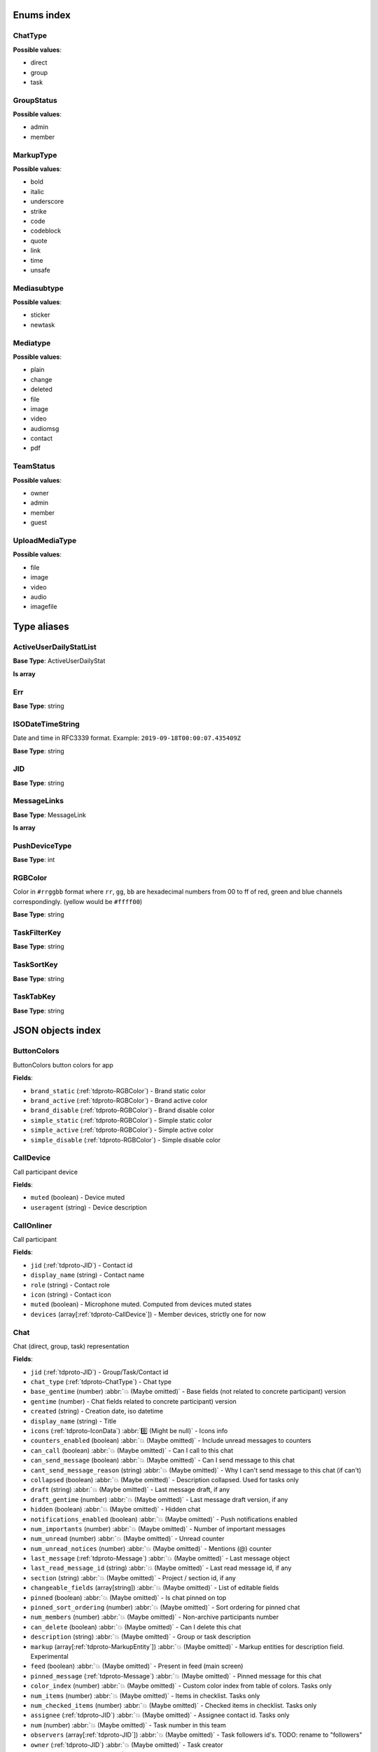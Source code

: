 
Enums index
============================

.. _tdproto-ChatType:

ChatType
-------------------------------------------------------------
**Possible values**:

* direct
* group
* task


.. _tdproto-GroupStatus:

GroupStatus
-------------------------------------------------------------
**Possible values**:

* admin
* member


.. _tdproto-MarkupType:

MarkupType
-------------------------------------------------------------
**Possible values**:

* bold
* italic
* underscore
* strike
* code
* codeblock
* quote
* link
* time
* unsafe


.. _tdproto-Mediasubtype:

Mediasubtype
-------------------------------------------------------------
**Possible values**:

* sticker
* newtask


.. _tdproto-Mediatype:

Mediatype
-------------------------------------------------------------
**Possible values**:

* plain
* change
* deleted
* file
* image
* video
* audiomsg
* contact
* pdf


.. _tdproto-TeamStatus:

TeamStatus
-------------------------------------------------------------
**Possible values**:

* owner
* admin
* member
* guest


.. _tdproto-UploadMediaType:

UploadMediaType
-------------------------------------------------------------
**Possible values**:

* file
* image
* video
* audio
* imagefile


Type aliases
============================

.. _tdproto-ActiveUserDailyStatList:

ActiveUserDailyStatList
-------------------------------------------------------------

**Base Type**: ActiveUserDailyStat

**Is array**

.. _tdproto-Err:

Err
-------------------------------------------------------------

**Base Type**: string

.. _tdproto-ISODateTimeString:

ISODateTimeString
-------------------------------------------------------------

Date and time in RFC3339 format. Example: ``2019-09-18T00:00:07.435409Z``

**Base Type**: string

.. _tdproto-JID:

JID
-------------------------------------------------------------

**Base Type**: string

.. _tdproto-MessageLinks:

MessageLinks
-------------------------------------------------------------

**Base Type**: MessageLink

**Is array**

.. _tdproto-PushDeviceType:

PushDeviceType
-------------------------------------------------------------

**Base Type**: int

.. _tdproto-RGBColor:

RGBColor
-------------------------------------------------------------

Color in ``#rrggbb`` format where ``rr``, ``gg``, ``bb`` are hexadecimal numbers from 00 to ff of red, green and blue channels correspondingly. (yellow would be ``#ffff00``)

**Base Type**: string

.. _tdproto-TaskFilterKey:

TaskFilterKey
-------------------------------------------------------------

**Base Type**: string

.. _tdproto-TaskSortKey:

TaskSortKey
-------------------------------------------------------------

**Base Type**: string

.. _tdproto-TaskTabKey:

TaskTabKey
-------------------------------------------------------------

**Base Type**: string

JSON objects index
============================

.. _tdproto-ButtonColors:

ButtonColors
-------------------------------------------------------------

ButtonColors button colors for app

**Fields**:

* ``brand_static`` (:ref:`tdproto-RGBColor`) - Brand static color
* ``brand_active`` (:ref:`tdproto-RGBColor`) - Brand active color
* ``brand_disable`` (:ref:`tdproto-RGBColor`) - Brand disable color
* ``simple_static`` (:ref:`tdproto-RGBColor`) - Simple static color
* ``simple_active`` (:ref:`tdproto-RGBColor`) - Simple active color
* ``simple_disable`` (:ref:`tdproto-RGBColor`) - Simple disable color

.. _tdproto-CallDevice:

CallDevice
-------------------------------------------------------------

Call participant device

**Fields**:

* ``muted`` (boolean) - Device muted
* ``useragent`` (string) - Device description

.. _tdproto-CallOnliner:

CallOnliner
-------------------------------------------------------------

Call participant

**Fields**:

* ``jid`` (:ref:`tdproto-JID`) - Contact id
* ``display_name`` (string) - Contact name
* ``role`` (string) - Contact role
* ``icon`` (string) - Contact icon
* ``muted`` (boolean) - Microphone muted. Computed from devices muted states
* ``devices`` (array[:ref:`tdproto-CallDevice`]) - Member devices, strictly one for now

.. _tdproto-Chat:

Chat
-------------------------------------------------------------

Chat (direct, group, task) representation

**Fields**:

* ``jid`` (:ref:`tdproto-JID`) - Group/Task/Contact id
* ``chat_type`` (:ref:`tdproto-ChatType`) - Chat type
* ``base_gentime`` (number) :abbr:`💥 (Maybe omitted)` - Base fields (not related to concrete participant) version
* ``gentime`` (number) - Chat fields related to concrete participant) version
* ``created`` (string) - Creation date, iso datetime
* ``display_name`` (string) - Title
* ``icons`` (:ref:`tdproto-IconData`) :abbr:`0️⃣ (Might be null)` - Icons info
* ``counters_enabled`` (boolean) :abbr:`💥 (Maybe omitted)` - Include unread messages to counters
* ``can_call`` (boolean) :abbr:`💥 (Maybe omitted)` - Can I call to this chat
* ``can_send_message`` (boolean) :abbr:`💥 (Maybe omitted)` - Can I send message to this chat
* ``cant_send_message_reason`` (string) :abbr:`💥 (Maybe omitted)` - Why I can't send message to this chat (if can't)
* ``collapsed`` (boolean) :abbr:`💥 (Maybe omitted)` - Description collapsed. Used for tasks only
* ``draft`` (string) :abbr:`💥 (Maybe omitted)` - Last message draft, if any
* ``draft_gentime`` (number) :abbr:`💥 (Maybe omitted)` - Last message draft version, if any
* ``hidden`` (boolean) :abbr:`💥 (Maybe omitted)` - Hidden chat
* ``notifications_enabled`` (boolean) :abbr:`💥 (Maybe omitted)` - Push notifications enabled
* ``num_importants`` (number) :abbr:`💥 (Maybe omitted)` - Number of important messages
* ``num_unread`` (number) :abbr:`💥 (Maybe omitted)` - Unread counter
* ``num_unread_notices`` (number) :abbr:`💥 (Maybe omitted)` - Mentions (@) counter
* ``last_message`` (:ref:`tdproto-Message`) :abbr:`💥 (Maybe omitted)` - Last message object
* ``last_read_message_id`` (string) :abbr:`💥 (Maybe omitted)` - Last read message id, if any
* ``section`` (string) :abbr:`💥 (Maybe omitted)` - Project / section id, if any
* ``changeable_fields`` (array[string]) :abbr:`💥 (Maybe omitted)` - List of editable fields
* ``pinned`` (boolean) :abbr:`💥 (Maybe omitted)` - Is chat pinned on top
* ``pinned_sort_ordering`` (number) :abbr:`💥 (Maybe omitted)` - Sort ordering for pinned chat
* ``num_members`` (number) :abbr:`💥 (Maybe omitted)` - Non-archive participants number
* ``can_delete`` (boolean) :abbr:`💥 (Maybe omitted)` - Can I delete this chat
* ``description`` (string) :abbr:`💥 (Maybe omitted)` - Group or task description
* ``markup`` (array[:ref:`tdproto-MarkupEntity`]) :abbr:`💥 (Maybe omitted)` - Markup entities for description field. Experimental
* ``feed`` (boolean) :abbr:`💥 (Maybe omitted)` - Present in feed (main screen)
* ``pinned_message`` (:ref:`tdproto-Message`) :abbr:`💥 (Maybe omitted)` - Pinned message for this chat
* ``color_index`` (number) :abbr:`💥 (Maybe omitted)` - Custom color index from table of colors. Tasks only
* ``num_items`` (number) :abbr:`💥 (Maybe omitted)` - Items in checklist. Tasks only
* ``num_checked_items`` (number) :abbr:`💥 (Maybe omitted)` - Checked items in checklist. Tasks only
* ``assignee`` (:ref:`tdproto-JID`) :abbr:`💥 (Maybe omitted)` - Assignee contact id. Tasks only
* ``num`` (number) :abbr:`💥 (Maybe omitted)` - Task number in this team
* ``observers`` (array[:ref:`tdproto-JID`]) :abbr:`💥 (Maybe omitted)` - Task followers id's. TODO: rename to "followers"
* ``owner`` (:ref:`tdproto-JID`) :abbr:`💥 (Maybe omitted)` - Task creator
* ``task_status`` (string) :abbr:`💥 (Maybe omitted)` - Task status. May be custom
* ``title`` (string) :abbr:`💥 (Maybe omitted)` - Task title. Generated from number and description
* ``done`` (string) :abbr:`💥 (Maybe omitted)` - Task done date in iso format, if any
* ``done_reason`` (string) :abbr:`💥 (Maybe omitted)` - Task done reason, if any
* ``deadline`` (string) :abbr:`💥 (Maybe omitted)` - Task deadline in iso format, if any
* ``deadline_expired`` (boolean) :abbr:`💥 (Maybe omitted)` - Is task deadline expired
* ``links`` (:ref:`tdproto-MessageLinks`) :abbr:`💥 (Maybe omitted)` - Links in description
* ``tags`` (array[string]) :abbr:`💥 (Maybe omitted)` - Task tags list, if any
* ``importance`` (number) :abbr:`💥 (Maybe omitted)` - Task importance, if available in team
* ``urgency`` (number) :abbr:`💥 (Maybe omitted)` - Task urgency, if available in team
* ``spent_time`` (number) :abbr:`💥 (Maybe omitted)` - Task spent time, number
* ``complexity`` (number) :abbr:`💥 (Maybe omitted)` - Task complexity, number
* ``linked_messages`` (array[any]) :abbr:`💥 (Maybe omitted)` - Used for "Create task from messages..."
* ``uploads`` (array[:ref:`tdproto-Upload`]) :abbr:`💥 (Maybe omitted)` - Upload uids for request, upload objects for response
* ``items`` (array[:ref:`tdproto-TaskItem`]) :abbr:`💥 (Maybe omitted)` - Checklist items. Task only
* ``parents`` (array[:ref:`tdproto-Subtask`]) :abbr:`💥 (Maybe omitted)` - Parent tasks
* ``tabs`` (array[:ref:`tdproto-TaskTabKey`]) :abbr:`💥 (Maybe omitted)` - Tab names
* ``status`` (:ref:`tdproto-GroupStatus`) :abbr:`💥 (Maybe omitted)` - My status in group chat
* ``members`` (array[:ref:`tdproto-GroupMembership`]) :abbr:`💥 (Maybe omitted)` - Group chat members
* ``can_add_member`` (boolean) :abbr:`💥 (Maybe omitted)` - Can I add member to this group chat
* ``can_remove_member`` (boolean) :abbr:`💥 (Maybe omitted)` - Can I remove member from this group chat
* ``can_change_member_status`` (boolean) :abbr:`💥 (Maybe omitted)` - Can I change member status in this group chat
* ``can_change_settings`` (boolean) :abbr:`💥 (Maybe omitted)` - deprecated: use changeable fields
* ``default_for_all`` (boolean) :abbr:`💥 (Maybe omitted)` - Any new team member will be added to this group chat
* ``readonly_for_members`` (boolean) :abbr:`💥 (Maybe omitted)` - Readonly for non-admins group chat (Like Channels in Telegram but switchable)
* ``autocleanup_age`` (number) :abbr:`💥 (Maybe omitted)` - Delete messages in this chat in seconds. Experimental function
* ``public`` (boolean) :abbr:`💥 (Maybe omitted)` - Can other team member see this task/group chat
* ``can_join`` (boolean) :abbr:`💥 (Maybe omitted)` - Can I join to this public group/task
* ``can_delete_any_message`` (boolean) :abbr:`💥 (Maybe omitted)` - Can I delete any message in this chat
* ``can_set_important_any_message`` (boolean) :abbr:`💥 (Maybe omitted)` - Can I change Important flag in any message in this chat
* ``last_activity`` (string) :abbr:`💥 (Maybe omitted)` - Date of the last message sent even if it was deleted
* ``draft_num`` (number) :abbr:`💥 (Maybe omitted)` - Deprecated

.. _tdproto-ChatShort:

ChatShort
-------------------------------------------------------------

Minimal chat representation

**Fields**:

* ``jid`` (:ref:`tdproto-JID`) - Group/Task/Contact id
* ``chat_type`` (:ref:`tdproto-ChatType`) - Chat type
* ``display_name`` (string) - Title
* ``icons`` (:ref:`tdproto-IconData`) :abbr:`0️⃣ (Might be null)` - Icon data

.. _tdproto-ColorRule:

ColorRule
-------------------------------------------------------------

Set of rules to apply to tasks for coloring

**Fields**:

* ``uid`` (string) - Rule id
* ``priority`` (number) - Rule priority
* ``description`` (string) :abbr:`💥 (Maybe omitted)` - Rule description
* ``color_index`` (number) - Color index
* ``section_enabled`` (boolean) :abbr:`💥 (Maybe omitted)` - Project filter enabled
* ``section`` (string) :abbr:`💥 (Maybe omitted)` - Project id if project filter enabled
* ``tags_enabled`` (boolean) :abbr:`💥 (Maybe omitted)` - Tags filter enabled
* ``tags`` (array[string]) :abbr:`💥 (Maybe omitted)` - Tag ids if tags filter enabled
* ``task_status`` (string) :abbr:`💥 (Maybe omitted)` - Task status
* ``task_importance_enabled`` (boolean) :abbr:`💥 (Maybe omitted)` - Task importance filter enabled
* ``task_importance`` (number) :abbr:`💥 (Maybe omitted)` - Task importance if task importance filter enabled
* ``task_urgency_enabled`` (boolean) :abbr:`💥 (Maybe omitted)` - Task urgency filter enabled
* ``task_urgency`` (number) :abbr:`💥 (Maybe omitted)` - Task urgency if task urgency filter enabled

.. _tdproto-Contact:

Contact
-------------------------------------------------------------

Contact

**Fields**:

* ``jid`` (:ref:`tdproto-JID`) - Contact Id
* ``node`` (string) :abbr:`💥 (Maybe omitted)` - Node uid for external users
* ``display_name`` (string) - Full name in chats
* ``short_name`` (string) - Short name in chats
* ``contact_email`` (string) - Contact email in this team
* ``contact_phone`` (string) - Contact phone in this team
* ``icons`` (:ref:`tdproto-IconData`) :abbr:`0️⃣ (Might be null)` - Icons data
* ``role`` (string) - Role in this team
* ``mood`` (string) :abbr:`💥 (Maybe omitted)` - Mood in this team
* ``status`` (:ref:`tdproto-TeamStatus`) - Status in this team
* ``last_activity`` (string) :abbr:`💥 (Maybe omitted)` - Last activity in this team (iso datetime)
* ``is_archive`` (boolean) :abbr:`💥 (Maybe omitted)` - Contact deleted
* ``botname`` (string) :abbr:`💥 (Maybe omitted)` - Bot name. Empty for users
* ``sections`` (array[string]) - Section ids
* ``can_send_message`` (boolean) :abbr:`💥 (Maybe omitted)` - Can I send message to this contact
* ``cant_send_message_reason`` (string) :abbr:`💥 (Maybe omitted)` - Why I can't send message to this chat (if can't)
* ``can_call`` (boolean) :abbr:`💥 (Maybe omitted)` - Can I call to this contact
* ``can_create_task`` (boolean) :abbr:`💥 (Maybe omitted)` - Can I call create task for this contact
* ``can_import_tasks`` (boolean) :abbr:`💥 (Maybe omitted)` - Can I import tasks in this team
* ``can_add_to_group`` (boolean) :abbr:`💥 (Maybe omitted)` - Can I add this contact to group chats
* ``can_delete`` (boolean) :abbr:`💥 (Maybe omitted)` - Can I remove this contact from team
* ``changeable_fields`` (array[string]) :abbr:`💥 (Maybe omitted)` - Changeable fields
* ``family_name`` (string) :abbr:`💥 (Maybe omitted)` - Family name
* ``given_name`` (string) :abbr:`💥 (Maybe omitted)` - Given name
* ``patronymic`` (string) :abbr:`💥 (Maybe omitted)` - Patronymic, if any
* ``default_lang`` (string) :abbr:`💥 (Maybe omitted)` - Default language code
* ``debug_show_activity`` (boolean) :abbr:`💥 (Maybe omitted)` - Enable debug messages in UI
* ``dropall_enabled`` (boolean) :abbr:`💥 (Maybe omitted)` - Enable remove all messages experimental features
* ``alt_send`` (boolean) :abbr:`💥 (Maybe omitted)` - Use Ctrl/Cmd + Enter instead Enter
* ``asterisk_mention`` (boolean) :abbr:`💥 (Maybe omitted)` - Use * as @ for mentions
* ``always_send_pushes`` (boolean) :abbr:`💥 (Maybe omitted)` - Send push notifications even contact is online
* ``timezone`` (string) :abbr:`💥 (Maybe omitted)` - Timezone, if any
* ``quiet_time_start`` (string) :abbr:`💥 (Maybe omitted)` - Quiet time start
* ``quiet_time_finish`` (string) :abbr:`💥 (Maybe omitted)` - Quiet time finish
* ``group_notifications_enabled`` (boolean) :abbr:`💥 (Maybe omitted)` - Push notifications for group chats
* ``task_notifications_enabled`` (boolean) :abbr:`💥 (Maybe omitted)` - Push notifications for task chats
* ``contact_short_view`` (boolean) :abbr:`💥 (Maybe omitted)` - Short view in contact list
* ``group_short_view`` (boolean) :abbr:`💥 (Maybe omitted)` - Short view in group list
* ``task_short_view`` (boolean) :abbr:`💥 (Maybe omitted)` - Short view in task list
* ``contact_mshort_view`` (boolean) :abbr:`💥 (Maybe omitted)` - Short view in contact list in mobile app
* ``group_mshort_view`` (boolean) :abbr:`💥 (Maybe omitted)` - Short view in group list in mobile app
* ``auth_2fa_enabled`` (boolean) :abbr:`💥 (Maybe omitted)` - Two-factor authentication is configured and confirmed
* ``auth_2fa_status`` (string) :abbr:`💥 (Maybe omitted)` - Two-factor authentication status
* ``task_mshort_view`` (boolean) :abbr:`💥 (Maybe omitted)` - Short view in task list in mobile app
* ``contact_show_archived`` (boolean) :abbr:`💥 (Maybe omitted)` - Show archived contacts in contact list
* ``unread_first`` (boolean) :abbr:`💥 (Maybe omitted)` - Show unread chats first in feed
* ``munread_first`` (boolean) :abbr:`💥 (Maybe omitted)` - Show unread chats first in feed in mobile app
* ``can_add_to_team`` (boolean) :abbr:`💥 (Maybe omitted)` - Can I add new members to this team
* ``can_manage_sections`` (boolean) :abbr:`💥 (Maybe omitted)` - Can I manage contact sections in this team
* ``can_manage_projects`` (boolean) :abbr:`💥 (Maybe omitted)` - Can I manage task projects in this team
* ``can_manage_tags`` (boolean) :abbr:`💥 (Maybe omitted)` - Can I manage tags in this team
* ``can_manage_integrations`` (boolean) :abbr:`💥 (Maybe omitted)` - Can I manage integrations in this team
* ``can_manage_color_rules`` (boolean) :abbr:`💥 (Maybe omitted)` - Can I manage color rules in this team
* ``can_create_group`` (boolean) :abbr:`💥 (Maybe omitted)` - Can I create group chats in this team
* ``can_join_public_groups`` (boolean) :abbr:`💥 (Maybe omitted)` - Can I view/join public group in this team
* ``can_join_public_tasks`` (boolean) :abbr:`💥 (Maybe omitted)` - Can I view/join public tasks in this team
* ``can_delete_any_message`` (boolean) :abbr:`💥 (Maybe omitted)` - Deprecated: use CanDeleteAnyMessage in chat object
* ``custom_fields`` (:ref:`tdproto-ContactCustomFields`) :abbr:`💥 (Maybe omitted)` - Extra contact fields

.. _tdproto-ContactCustomFields:

ContactCustomFields
-------------------------------------------------------------

Extra contact fields

**Fields**:

* ``company`` (string) :abbr:`💥 (Maybe omitted)` - Company
* ``department`` (string) :abbr:`💥 (Maybe omitted)` - Department
* ``title`` (string) :abbr:`💥 (Maybe omitted)` - Title
* ``mobile_phone`` (string) :abbr:`💥 (Maybe omitted)` - MobilePhone
* ``source`` (string) :abbr:`💥 (Maybe omitted)` - Import source

.. _tdproto-ContactShort:

ContactShort
-------------------------------------------------------------

Short contact representation

**Fields**:

* ``jid`` (:ref:`tdproto-JID`) - Contact Id
* ``display_name`` (string) - Full name in chats
* ``short_name`` (string) - Short name in chats
* ``icons`` (:ref:`tdproto-IconData`) :abbr:`0️⃣ (Might be null)` - Icons data

.. _tdproto-Country:

Country
-------------------------------------------------------------

Country for phone numbers selection on login screen

**Fields**:

* ``code`` (string) - Phone code
* ``iso`` (string) - Country ISO code
* ``name`` (string) - Country name
* ``default`` (boolean) :abbr:`💥 (Maybe omitted)` - Selected by default
* ``popular`` (boolean) :abbr:`💥 (Maybe omitted)` - Is popular, need to cache

.. _tdproto-DeletedChat:

DeletedChat
-------------------------------------------------------------

Minimal chat representation for deletion

**Fields**:

* ``jid`` (:ref:`tdproto-JID`) - Group/Task/Contact id
* ``chat_type`` (:ref:`tdproto-ChatType`) - Chat type
* ``gentime`` (number) - Chat fields (related to concrete participant) version
* ``is_archive`` (boolean) - Archive flag. Always true for this structure

.. _tdproto-DeletedRemind:

DeletedRemind
-------------------------------------------------------------

Remind deleted message

**Fields**:

* ``uid`` (string) - Remind id

.. _tdproto-DeletedSection:

DeletedSection
-------------------------------------------------------------

Deleted task project or contact section

**Fields**:

* ``uid`` (string) - Section uid
* ``gentime`` (number) - Object version

.. _tdproto-DeletedTag:

DeletedTag
-------------------------------------------------------------

Delete tag message

**Fields**:

* ``uid`` (string) - Tag id

.. _tdproto-DeletedTeam:

DeletedTeam
-------------------------------------------------------------

Team deletion message. Readonly

**Fields**:

* ``uid`` (string) - Team id
* ``is_archive`` (boolean) - Team deleted
* ``gentime`` (number) - Object version

.. _tdproto-Emoji:

Emoji
-------------------------------------------------------------

Emoji

**Fields**:

* ``char`` (string) - Unicode symbol
* ``key`` (string) - Text representation

.. _tdproto-Features:

Features
-------------------------------------------------------------

Server information. Readonly

**Fields**:

* ``host`` (string) - Current host
* ``build`` (string) - Build/revision of server side
* ``desktop_version`` (string) - Desktop application version
* ``front_version`` (string) - Webclient version
* ``app_title`` (string) - Application title
* ``landing_url`` (string) :abbr:`💥 (Maybe omitted)` - Landing page address, if any
* ``app_schemes`` (array[string]) - Local applications urls
* ``userver`` (string) - Static files server address
* ``ios_app`` (string) - Link to AppStore
* ``android_app`` (string) - Link to Google Play
* ``ios_corp_app`` (string) - Link to AppStore for corporate app
* ``android_corp_app`` (string) - Link to Google Play for corporate app
* ``theme`` (string) - Default UI theme
* ``min_ios_version`` (string) - Minimal iOS application version required for this server. Used for breaking changes
* ``min_android_version`` (string) - Minimal android application version required for this server. Used for breaking changes
* ``min_corp_ios_version`` (string) - Minimal iOS corp application version required for this server. Used for breaking changes
* ``min_corp_android_version`` (string) - Minimal android corp application version required for this server. Used for breaking changes
* ``free_registration`` (boolean) - Free registration allowed
* ``max_upload_mb`` (number) - Maximum size of user's upload
* ``max_linked_messages`` (number) - Maximum number of forwarded messages
* ``max_message_uploads`` (number) - Maximum number of message uploads
* ``max_username_part_length`` (number) - Maximum chars for: family_name, given_name, patronymic if any
* ``max_group_title_length`` (number) - Maximum chars for group chat name
* ``max_role_length`` (number) - Maximum chars for role in team
* ``max_mood_length`` (number) - Maximum chars for mood in team
* ``max_message_length`` (number) - Maximum chars for text message
* ``max_section_length`` (number) - Maximum length for project and contact's sections names
* ``max_tag_length`` (number) - Maximum length for tags
* ``max_task_title_length`` (number) - Maximum length for task title
* ``max_color_rule_description_length`` (number) - Maximum length for ColorRule description
* ``max_url_length`` (number) - Maximum length for urls
* ``max_integration_comment_length`` (number) - Maximum length for Integration comment
* ``max_teams`` (number) - Maximum teams for one account
* ``max_message_search_limit`` (number) - Maximum search result
* ``multi_nodes`` (boolean) :abbr:`💥 (Maybe omitted)` - Multi nodes mode (federation) enabled
* ``afk_age`` (number) - Max inactivity seconds
* ``auth_by_password`` (boolean) :abbr:`💥 (Maybe omitted)` - Password authentication enabled
* ``auth_by_qr_code`` (boolean) :abbr:`💥 (Maybe omitted)` - QR-code / link authentication enabled
* ``auth_by_sms`` (boolean) :abbr:`💥 (Maybe omitted)` - SMS authentication enabled
* ``auth_2fa`` (boolean) :abbr:`💥 (Maybe omitted)` - Two-factor authentication (2FA) enabled
* ``oauth_services`` (array[:ref:`tdproto-OAuthService`]) :abbr:`💥 (Maybe omitted)` - External services
* ``ice_servers`` (array[:ref:`tdproto-ICEServer`]) - ICE servers for WebRTC
* ``custom_server`` (boolean) - True for premise installation
* ``installation_type`` (string) - Name of installation
* ``installation_title`` (string) :abbr:`💥 (Maybe omitted)` - Installation title, used on login screen
* ``custom_app_icon_name`` (string) :abbr:`💥 (Maybe omitted)` - Custom application icon name, if any
* ``app_login_background`` (string) :abbr:`💥 (Maybe omitted)` - AppBackground image url, if any
* ``web_login_background`` (string) :abbr:`💥 (Maybe omitted)` - WebBackground image url, if any
* ``is_testing`` (boolean) - Testing installation
* ``metrika`` (string) - Yandex metrika counter id
* ``amplitude_api_key`` (string) :abbr:`💥 (Maybe omitted)` - Amplitude api key
* ``min_search_length`` (number) - Minimal chars number for starting global search
* ``resend_timeout`` (number) - Resend message in n seconds if no confirmation from server given
* ``sentry_dsn_js`` (string) - Frontend sentry.io settings
* ``server_drafts`` (boolean) - Message drafts saved on server
* ``firebase_app_id`` (string) - Firebase settings for web-push notifications
* ``firebase_sender_id`` (string) - Firebase settings for web-push notifications
* ``firebase_api_key`` (string) - Firebase settings for web-push notifications
* ``firebase_auth_domain`` (string) - Firebase settings for web-push notifications
* ``firebase_database_url`` (string) - Firebase settings for web-push notifications
* ``firebase_project_id`` (string) - Firebase settings for web-push notifications
* ``firebase_storage_bucket`` (string) - Firebase settings for web-push notifications
* ``calls_version`` (number) - Calls version. 0 = disabled, 1 = audio only, 2 = audio+video
* ``mobile_calls`` (boolean) - Calls functions enabled for mobile applications
* ``calls_record`` (boolean) - Calls record enabled
* ``only_one_device_per_call`` (boolean) :abbr:`💥 (Maybe omitted)` - Disallow call from multiply devices. Experimental
* ``max_participants_per_call`` (number) :abbr:`💥 (Maybe omitted)` - Maximum number of participants per call
* ``safari_push_id`` (string) - Safari push id for web-push notifications
* ``message_uploads`` (boolean) - Multiple message uploads
* ``terms`` (:ref:`tdproto-Terms`) - Team entity naming. Experimental
* ``single_group_teams`` (boolean) - Cross team communication. Experimental
* ``wiki_pages`` (boolean) - Wiki pages in chats. Experimental
* ``allow_admin_mute`` (boolean) :abbr:`💥 (Maybe omitted)` - Wiki pages in chats. Experimental
* ``default_wallpaper`` (:ref:`tdproto-Wallpaper`) :abbr:`💥 (Maybe omitted)` - Default wallpaper url for mobile apps, if any
* ``support_email`` (string) - Support email
* ``custom_theme`` (boolean) - True if server has custom theme
* ``task_checklist`` (boolean) - Deprecated
* ``readonly_groups`` (boolean) - Deprecated
* ``task_dashboard`` (boolean) - Deprecated
* ``task_messages`` (boolean) - Deprecated
* ``task_public`` (boolean) - Deprecated
* ``task_tags`` (boolean) - Deprecated
* ``calls`` (boolean) - Deprecated
* ``min_app_version`` (string) - Deprecated

.. _tdproto-FontColors:

FontColors
-------------------------------------------------------------

FontColors font colors for app

**Fields**:

* ``text`` (:ref:`tdproto-RGBColor`) - Text color
* ``title`` (:ref:`tdproto-RGBColor`) - Title color
* ``sub`` (:ref:`tdproto-RGBColor`) - Sub color
* ``brand_button`` (:ref:`tdproto-RGBColor`) - Brand button color
* ``simple_button`` (:ref:`tdproto-RGBColor`) - Simple button color
* ``bubble_sent`` (:ref:`tdproto-RGBColor`) - Bubble sent color
* ``bubble_received`` (:ref:`tdproto-RGBColor`) - Bubble received color

.. _tdproto-GroupMembership:

GroupMembership
-------------------------------------------------------------

Group chat membership status

**Fields**:

* ``jid`` (:ref:`tdproto-JID`) - Contact id
* ``status`` (:ref:`tdproto-GroupStatus`) :abbr:`💥 (Maybe omitted)` - Status in group
* ``can_remove`` (boolean) :abbr:`💥 (Maybe omitted)` - Can I remove this member

.. _tdproto-ICEServer:

ICEServer
-------------------------------------------------------------

Interactive Connectivity Establishment Server for WEB Rtc connection. Readonly

**Fields**:

* ``urls`` (string) - URls

.. _tdproto-IconColors:

IconColors
-------------------------------------------------------------

IconColors icon colors for app

**Fields**:

* ``title`` (:ref:`tdproto-RGBColor`) - Title color
* ``brand`` (:ref:`tdproto-RGBColor`) - Brand color
* ``other`` (:ref:`tdproto-RGBColor`) - Other color

.. _tdproto-IconData:

IconData
-------------------------------------------------------------

Icon data. For icon generated from display name contains Letters + Color fields

**Fields**:

* ``sm`` (:ref:`tdproto-SingleIcon`) - Small icon
* ``lg`` (:ref:`tdproto-SingleIcon`) - Large image
* ``letters`` (string) :abbr:`💥 (Maybe omitted)` - Letters (only for stub icon)
* ``color`` (string) :abbr:`💥 (Maybe omitted)` - Icon background color (only for stub icon)
* ``blurhash`` (string) :abbr:`💥 (Maybe omitted)` - Compact representation of a placeholder for an image (experimental)
* ``stub`` (string) :abbr:`💥 (Maybe omitted)` - Deprecated

.. _tdproto-InputColors:

InputColors
-------------------------------------------------------------

InputColors input colors for app

**Fields**:

* ``static`` (:ref:`tdproto-RGBColor`) - Static color
* ``active`` (:ref:`tdproto-RGBColor`) - Active color
* ``disable`` (:ref:`tdproto-RGBColor`) - Disable color
* ``error`` (:ref:`tdproto-RGBColor`) - Error color

.. _tdproto-Integration:

Integration
-------------------------------------------------------------

Integration for concrete chat

**Fields**:

* ``uid`` (string) :abbr:`💥 (Maybe omitted)` - Id
* ``comment`` (string) - Comment, if any
* ``created`` (string) :abbr:`💥 (Maybe omitted)` - Creation datetime, iso
* ``enabled`` (boolean) - Integration enabled
* ``form`` (:ref:`tdproto-IntegrationForm`) - Integration form
* ``group`` (:ref:`tdproto-JID`) - Chat id
* ``help`` (string) :abbr:`💥 (Maybe omitted)` - Full description
* ``kind`` (string) - Unique integration name

.. _tdproto-IntegrationField:

IntegrationField
-------------------------------------------------------------

Integration form field

**Fields**:

* ``label`` (string) - Label
* ``readonly`` (boolean) - Is field readonly
* ``value`` (string) - Current value

.. _tdproto-IntegrationForm:

IntegrationForm
-------------------------------------------------------------

Integration form

**Fields**:

* ``api_key`` (:ref:`tdproto-IntegrationField`) :abbr:`💥 (Maybe omitted)` - Api key field, if any
* ``webhook_url`` (:ref:`tdproto-IntegrationField`) :abbr:`💥 (Maybe omitted)` - Webhook url, if any
* ``url`` (:ref:`tdproto-IntegrationField`) :abbr:`💥 (Maybe omitted)` - Url, if any

.. _tdproto-IntegrationKind:

IntegrationKind
-------------------------------------------------------------

Integration kind

**Fields**:

* ``kind`` (string) - Integration unique name
* ``title`` (string) - Plugin title
* ``template`` (:ref:`tdproto-Integration`) - Integration template
* ``icon`` (string) - Path to icon
* ``description`` (string) - Plugin description

.. _tdproto-Integrations:

Integrations
-------------------------------------------------------------

Complete integrations data, as received from server

**Fields**:

* ``integrations`` (array[:ref:`tdproto-Integration`]) - Currently existing integrations
* ``kinds`` (array[:ref:`tdproto-IntegrationKind`]) - Types of integrations available for setup

.. _tdproto-InvitableUser:

InvitableUser
-------------------------------------------------------------

Account from other team, Active Directory or server

**Fields**:

* ``uid`` (string) - Account id
* ``node`` (string) :abbr:`💥 (Maybe omitted)` - Node uid for external users
* ``display_name`` (string) - Full name
* ``icons`` (:ref:`tdproto-IconData`) - Icons

.. _tdproto-JSEP:

JSEP
-------------------------------------------------------------

JavaScript Session Establishment Protocol

**Fields**:

* ``sdp`` (string) - Session Description Protocol information
* ``type`` (string) - See https://rtcweb-wg.github.io/jsep/#rfc.section.4.1.8

.. _tdproto-MarkupEntity:

MarkupEntity
-------------------------------------------------------------

Markup entity. Experimental

**Fields**:

* ``op`` (number) - Open marker offset
* ``oplen`` (number) :abbr:`💥 (Maybe omitted)` - Open marker length
* ``cl`` (number) - Close marker offset
* ``cllen`` (number) :abbr:`💥 (Maybe omitted)` - Close marker length
* ``typ`` (:ref:`tdproto-MarkupType`) - Marker type
* ``url`` (string) :abbr:`💥 (Maybe omitted)` - Url, for Link type
* ``repl`` (string) :abbr:`💥 (Maybe omitted)` - Text replacement
* ``time`` (string) :abbr:`💥 (Maybe omitted)` - Time, for Time type
* ``childs`` (array[:ref:`tdproto-MarkupEntity`]) :abbr:`💥 (Maybe omitted)` - List of internal markup entities

.. _tdproto-Message:

Message
-------------------------------------------------------------

Chat message

**Fields**:

* ``content`` (:ref:`tdproto-MessageContent`) - Message content struct
* ``push_text`` (string) :abbr:`💥 (Maybe omitted)` - Simple plaintext message representation
* ``from`` (:ref:`tdproto-JID`) - Sender contact id
* ``to`` (:ref:`tdproto-JID`) - Recipient id (group, task or contact)
* ``message_id`` (string) - Message uid
* ``created`` (string) - Message creation datetime (set by server side) or sending datetime in future for draft messages
* ``drafted`` (string) :abbr:`💥 (Maybe omitted)` - Creation datetime for draft messages
* ``gentime`` (number) - Object version
* ``chat_type`` (:ref:`tdproto-ChatType`) - Chat type
* ``chat`` (:ref:`tdproto-JID`) - Chat id
* ``links`` (:ref:`tdproto-MessageLinks`) :abbr:`💥 (Maybe omitted)` - External/internals links
* ``markup`` (array[:ref:`tdproto-MarkupEntity`]) :abbr:`💥 (Maybe omitted)` - Markup entities. Experimental
* ``important`` (boolean) :abbr:`💥 (Maybe omitted)` - Importance flag
* ``edited`` (string) :abbr:`💥 (Maybe omitted)` - ISODateTimeString of message modification or deletion
* ``received`` (boolean) :abbr:`💥 (Maybe omitted)` - Message was seen by anybody in chat. True or null
* ``num_received`` (number) :abbr:`💥 (Maybe omitted)` - Unused yet
* ``nopreview`` (boolean) :abbr:`💥 (Maybe omitted)` - Disable link previews. True or null
* ``has_previews`` (boolean) :abbr:`💥 (Maybe omitted)` - Has link previews. True or null
* ``prev`` (string) :abbr:`💥 (Maybe omitted)` - Previous message id in this chat. Uid or null
* ``is_first`` (boolean) :abbr:`💥 (Maybe omitted)` - This message is first in this chat. True or null
* ``is_last`` (boolean) :abbr:`💥 (Maybe omitted)` - This message is last in this chat. True or null
* ``uploads`` (array[:ref:`tdproto-Upload`]) :abbr:`💥 (Maybe omitted)` - Message uploads
* ``reactions`` (array[:ref:`tdproto-MessageReaction`]) :abbr:`💥 (Maybe omitted)` - Message reactions struct. Can be null
* ``reply_to`` (:ref:`tdproto-Message`) :abbr:`💥 (Maybe omitted)` - Message that was replied to, if any
* ``linked_messages`` (array[:ref:`tdproto-Message`]) :abbr:`💥 (Maybe omitted)` - Forwarded messages. Can be null. Also contains double of ReplyTo for backward compatibility
* ``notice`` (boolean) :abbr:`💥 (Maybe omitted)` - Has mention (@). True or null
* ``silently`` (boolean) :abbr:`💥 (Maybe omitted)` - Message has no pushes and did not affect any counters
* ``editable_until`` (string) :abbr:`💥 (Maybe omitted)` - Author can change this message until date. Can be null
* ``num`` (number) :abbr:`💥 (Maybe omitted)` - Index number of this message. Starts from 0. Null for deleted messages. Changes when any previous message wad deleted
* ``is_archive`` (boolean) :abbr:`💥 (Maybe omitted)` - This message is archive. True or null
* ``_debug`` (string) :abbr:`💥 (Maybe omitted)` - Debug information, if any

.. _tdproto-MessageColors:

MessageColors
-------------------------------------------------------------

MessageColors message colors for app

**Fields**:

* ``bubble_sent`` (:ref:`tdproto-RGBColor`) - Bubble sent color
* ``bubble_received`` (:ref:`tdproto-RGBColor`) - Bubble received color
* ``bubble_important`` (:ref:`tdproto-RGBColor`) - Bubble important color
* ``status_feed`` (:ref:`tdproto-RGBColor`) - Status feed color
* ``status_bubble`` (:ref:`tdproto-RGBColor`) - Status bubble color
* ``allocated`` (:ref:`tdproto-RGBColor`) - Allocated color

.. _tdproto-MessageContent:

MessageContent
-------------------------------------------------------------

Chat message content

**Fields**:

* ``text`` (string) - Text representation of message
* ``type`` (:ref:`tdproto-Mediatype`) - Message type
* ``subtype`` (:ref:`tdproto-Mediasubtype`) :abbr:`💥 (Maybe omitted)` - Message subtype, if any
* ``upload`` (string) :abbr:`💥 (Maybe omitted)` - Upload id, if any. Deprecated: use Uploads instead
* ``mediaURL`` (string) :abbr:`💥 (Maybe omitted)` - Upload url, if any. Deprecated: use Uploads instead
* ``size`` (number) :abbr:`💥 (Maybe omitted)` - Upload size, if any. Deprecated: use Uploads instead
* ``duration`` (number) :abbr:`💥 (Maybe omitted)` - Upload duration, if any. Deprecated: use Uploads instead
* ``processing`` (boolean) :abbr:`💥 (Maybe omitted)` - Upload still processing, if any. Deprecated: use Uploads instead
* ``blurhash`` (string) :abbr:`💥 (Maybe omitted)` - Compact representation of a placeholder for an image. Deprecated: use Uploads instead
* ``previewHeight`` (number) :abbr:`💥 (Maybe omitted)` - Upload preview height, in pixels, if any. Deprecated: use Uploads instead
* ``previewWidth`` (number) :abbr:`💥 (Maybe omitted)` - Upload width, in pixels, if any. Deprecated: use Uploads instead
* ``previewURL`` (string) :abbr:`💥 (Maybe omitted)` - Upload preview absolute url, if any. Deprecated: use Uploads instead
* ``preview2xURL`` (string) :abbr:`💥 (Maybe omitted)` - Upload high resolution preview absolute url, if any. Deprecated: use Uploads instead
* ``name`` (string) :abbr:`💥 (Maybe omitted)` - Upload name, if any. Deprecated: use Uploads instead
* ``animated`` (boolean) :abbr:`💥 (Maybe omitted)` - Upload is animated image, if any. Deprecated: use Uploads instead
* ``title`` (string) :abbr:`💥 (Maybe omitted)` - Change title (for "change" mediatype)
* ``old`` (string) :abbr:`💥 (Maybe omitted)` - Change old value (for "change" mediatype)
* ``new`` (string) :abbr:`💥 (Maybe omitted)` - Change new value (for "change" mediatype)
* ``actor`` (:ref:`tdproto-JID`) :abbr:`💥 (Maybe omitted)` - Change actor contact id (for "change" mediatype)
* ``comment`` (string) :abbr:`💥 (Maybe omitted)` - Comment (for "audiomsg" mediatype)
* ``given_name`` (string) :abbr:`💥 (Maybe omitted)` - Given name (for "contact" mediatype)
* ``family_name`` (string) :abbr:`💥 (Maybe omitted)` - Family name (for "contact" mediatype)
* ``patronymic`` (string) :abbr:`💥 (Maybe omitted)` - Patronymic name (for "contact" mediatype)
* ``phones`` (array[string]) :abbr:`💥 (Maybe omitted)` - Contact phones list (for "contact" mediatype)
* ``emails`` (array[string]) :abbr:`💥 (Maybe omitted)` - Emails list (for "contact" mediatype)
* ``stickerpack`` (string) :abbr:`💥 (Maybe omitted)` - Stickerpack name (for "sticker" subtype)
* ``pdf_version`` (:ref:`tdproto-PdfVersion`) :abbr:`💥 (Maybe omitted)` - Pdf version, if any

.. _tdproto-MessageLink:

MessageLink
-------------------------------------------------------------

Checked message links. In short: "Click here: {link.Pattern}" => "Click here: <a href='{link.Url}'>{link.Text}</a>"

**Fields**:

* ``pattern`` (string) - Text fragment that should be replaced by link
* ``url`` (string) - Internal or external link
* ``text`` (string) - Text replacement
* ``preview`` (:ref:`tdproto-MessageLinkPreview`) :abbr:`💥 (Maybe omitted)` - Optional preview info, for websites
* ``uploads`` (array[:ref:`tdproto-Upload`]) :abbr:`💥 (Maybe omitted)` - Optional upload info
* ``nopreview`` (boolean) :abbr:`💥 (Maybe omitted)` - Website previews disabled
* ``youtube_id`` (string) :abbr:`💥 (Maybe omitted)` - Optional youtube movie id

.. _tdproto-MessageLinkPreview:

MessageLinkPreview
-------------------------------------------------------------

Website title and description

**Fields**:

* ``title`` (string) - Website title or og:title content
* ``description`` (string) :abbr:`💥 (Maybe omitted)` - Website description

.. _tdproto-MessageReaction:

MessageReaction
-------------------------------------------------------------

Message emoji reaction

**Fields**:

* ``name`` (string) - Emoji
* ``counter`` (number) - Number of reactions
* ``details`` (array[:ref:`tdproto-MessageReactionDetail`]) - Details

.. _tdproto-MessageReactionDetail:

MessageReactionDetail
-------------------------------------------------------------

Message reaction detail

**Fields**:

* ``created`` (string) - When reaction added, iso datetime
* ``sender`` (:ref:`tdproto-JID`) - Reaction author
* ``name`` (string) - Reaction emoji

.. _tdproto-MyReactions:

MyReactions
-------------------------------------------------------------

Reactions to messages: frequently used and all available

**Fields**:

* ``top`` (array[:ref:`tdproto-Reaction`]) - My frequently used reactions
* ``all`` (array[:ref:`tdproto-Reaction`]) - All available reactions

.. _tdproto-Node:

Node
-------------------------------------------------------------

Node (for external users)

**Fields**:

* ``uid`` (string) - Node uid
* ``title`` (string) - Node title
* ``enabled`` (boolean) - Synchronization with node works

.. _tdproto-OAuthService:

OAuthService
-------------------------------------------------------------

OAuth service

**Fields**:

* ``name`` (string) - Integration title
* ``url`` (string) - Redirect url

.. _tdproto-OnlineCall:

OnlineCall
-------------------------------------------------------------

Active call status

**Fields**:

* ``jid`` (:ref:`tdproto-JID`) - Chat or contact id
* ``uid`` (string) - Call id
* ``start`` (string) :abbr:`💥 (Maybe omitted)` - Call start
* ``online_count`` (number) :abbr:`💥 (Maybe omitted)` - Number participants in call

.. _tdproto-OnlineContact:

OnlineContact
-------------------------------------------------------------

Contact online status

**Fields**:

* ``jid`` (:ref:`tdproto-JID`) - Contact id
* ``afk`` (boolean) :abbr:`💥 (Maybe omitted)` - Is away from keyboard
* ``mobile`` (boolean) - Is mobile client

.. _tdproto-PdfVersion:

PdfVersion
-------------------------------------------------------------

PDF preview of mediafile. Experimental

**Fields**:

* ``url`` (string) - Absolute url
* ``text_preview`` (string) :abbr:`💥 (Maybe omitted)` - First string of text content

.. _tdproto-PushDevice:

PushDevice
-------------------------------------------------------------

Push device info

**Fields**:

* ``type`` (string) - Type: android, ios, web, safari
* ``device_id`` (string) - Device id generated by client library
* ``notification_token`` (string) - Notification token
* ``voip_notification_token`` (string) - Notification token for VOIP (iOS only)
* ``name`` (string) - Readable device name
* ``data_pushes`` (boolean) - Send silently data pushes that must be fully processed by app. Must be true for modern mobile clients
* ``data_badges`` (boolean) - Send badge value as data. Experimental
* ``allowed_notifications`` (boolean) - deprecated

.. _tdproto-Reaction:

Reaction
-------------------------------------------------------------

Emoji reaction

**Fields**:

* ``name`` (string) - Unicode symbol

.. _tdproto-ReceivedMessage:

ReceivedMessage
-------------------------------------------------------------

Message receiving status

**Fields**:

* ``chat`` (:ref:`tdproto-JID`) - Chat or contact id
* ``message_id`` (string) - Message id
* ``received`` (boolean) - Is received
* ``num_received`` (number) :abbr:`💥 (Maybe omitted)` - Number of contacts received this message. Experimental
* ``_debug`` (string) :abbr:`💥 (Maybe omitted)` - Debug message, if any

.. _tdproto-Remind:

Remind
-------------------------------------------------------------

Remind

**Fields**:

* ``uid`` (string) - Remind id
* ``chat`` (:ref:`tdproto-JID`) - Chat id
* ``fire_at`` (string) - Activation time, iso
* ``comment`` (string) :abbr:`💥 (Maybe omitted)` - Comment, if any

.. _tdproto-Section:

Section
-------------------------------------------------------------

Task project or contact section

**Fields**:

* ``uid`` (string) - Section uid
* ``sort_ordering`` (number) - Sort ordering
* ``name`` (string) - Name
* ``gentime`` (number) - Object version
* ``description`` (string) :abbr:`💥 (Maybe omitted)` - Description, if any
* ``is_archive`` (boolean) :abbr:`💥 (Maybe omitted)` - Is deleted

.. _tdproto-Session:

Session
-------------------------------------------------------------

Websocket session

**Fields**:

* ``uid`` (string) - Session id
* ``created`` (string) - Creation datetime
* ``lang`` (string) :abbr:`💥 (Maybe omitted)` - Language code
* ``team`` (string) :abbr:`💥 (Maybe omitted)` - Team id
* ``is_mobile`` (boolean) :abbr:`💥 (Maybe omitted)` - Mobile
* ``afk`` (boolean) :abbr:`💥 (Maybe omitted)` - Away from keyboard
* ``useragent`` (string) :abbr:`💥 (Maybe omitted)` - User agent
* ``addr`` (string) :abbr:`💥 (Maybe omitted)` - IP address

.. _tdproto-ShortMessage:

ShortMessage
-------------------------------------------------------------

Short message based on chat message

**Fields**:

* ``from`` (:ref:`tdproto-JID`) - Sender contact id
* ``to`` (:ref:`tdproto-JID`) - Recipient id (group, task or contact)
* ``message_id`` (string) - Message uid
* ``created`` (string) - Message creation datetime (set by server side) or sending datetime in future for draft messages
* ``gentime`` (number) - Object version
* ``chat_type`` (:ref:`tdproto-ChatType`) - Chat type
* ``chat`` (:ref:`tdproto-JID`) - Chat id
* ``is_archive`` (boolean) :abbr:`💥 (Maybe omitted)` - This message is archive. True or null

.. _tdproto-SingleIcon:

SingleIcon
-------------------------------------------------------------

Small or large icon

**Fields**:

* ``url`` (string) - absolute url to icon
* ``width`` (number) - Icon width, in pixels
* ``height`` (number) - Icon height, in pixels

.. _tdproto-Subtask:

Subtask
-------------------------------------------------------------

Link to sub/sup task

**Fields**:

* ``jid`` (:ref:`tdproto-JID`) - Task id
* ``assignee`` (:ref:`tdproto-JID`) - Assignee contact id. Tasks only
* ``title`` (string) - Task title. Generated from number and description
* ``num`` (number) - Task number in this team
* ``display_name`` (string) - Title
* ``public`` (boolean) :abbr:`💥 (Maybe omitted)` - Can other team member see this task/group chat
* ``task_status`` (string) :abbr:`💥 (Maybe omitted)` - Subtask task status

.. _tdproto-SwitcherColors:

SwitcherColors
-------------------------------------------------------------

SwitcherColors switcher colors for app

**Fields**:

* ``on`` (:ref:`tdproto-RGBColor`) - On color
* ``off`` (:ref:`tdproto-RGBColor`) - Off color

.. _tdproto-Tag:

Tag
-------------------------------------------------------------

Task tag

**Fields**:

* ``uid`` (string) - Tag id
* ``name`` (string) - Tag name

.. _tdproto-Tariff:

Tariff
-------------------------------------------------------------

Tariff for teams

**Fields**:

* ``uid`` (string) - Tariff id
* ``title_en`` (string) - Title of tariff on enlish
* ``title_ru`` (string) - Title of tariff on russian
* ``cloud_space`` (number) :abbr:`💥 (Maybe omitted)` - Cloud space reserved for storing team users uploads in megabytes
* ``max_members_in_team`` (number) :abbr:`💥 (Maybe omitted)` - Maximum allowed number of members in a team
* ``max_participants_per_call`` (number) :abbr:`💥 (Maybe omitted)` - Maximum number of participants per call
* ``max_upload_filesize`` (number) :abbr:`💥 (Maybe omitted)` - maximum file size for uploading

.. _tdproto-Task:

Task
-------------------------------------------------------------

Task

**Fields**:

* ``custom_color_index`` (number) :abbr:`💥 (Maybe omitted)` - Custom task color
* ``description`` (string) :abbr:`💥 (Maybe omitted)` - Task description
* ``tags`` (array[string]) :abbr:`💥 (Maybe omitted)` - Task tags
* ``section`` (string) :abbr:`💥 (Maybe omitted)` - Task section UID
* ``observers`` (array[:ref:`tdproto-JID`]) :abbr:`💥 (Maybe omitted)` - User who follow the task
* ``items`` (array[string]) :abbr:`💥 (Maybe omitted)` - Items of the task
* ``assignee`` (:ref:`tdproto-JID`) :abbr:`💥 (Maybe omitted)` - User who was assigned the task
* ``deadline`` (string) :abbr:`💥 (Maybe omitted)` - Deadline time, if any
* ``public`` (boolean) :abbr:`💥 (Maybe omitted)` - Is task public
* ``remind_at`` (string) :abbr:`💥 (Maybe omitted)` - Fire a reminder at this time
* ``task_status`` (string) :abbr:`💥 (Maybe omitted)` - Task status
* ``importance`` (number) :abbr:`💥 (Maybe omitted)` - Task importance
* ``urgency`` (number) :abbr:`💥 (Maybe omitted)` - Task urgency
* ``complexity`` (number) :abbr:`💥 (Maybe omitted)` - Task complexity
* ``spent_time`` (number) :abbr:`💥 (Maybe omitted)` - Time spent
* ``linked_messages`` (array[string]) :abbr:`💥 (Maybe omitted)` - Linked messages
* ``uploads`` (array[string]) :abbr:`💥 (Maybe omitted)` - Task uploads

.. _tdproto-TaskColor:

TaskColor
-------------------------------------------------------------

Task color rules color

**Fields**:

* ``regular`` (:ref:`tdproto-RGBColor`) - Regular color
* ``dark`` (:ref:`tdproto-RGBColor`) - Dark color
* ``light`` (:ref:`tdproto-RGBColor`) - Light color

.. _tdproto-TaskCounters:

TaskCounters
-------------------------------------------------------------

Tasks counters

**Fields**:

* ``jid`` (:ref:`tdproto-JID`) - Task jid
* ``num_unread`` (number) :abbr:`💥 (Maybe omitted)` - Unreads counter
* ``num_unread_notices`` (number) :abbr:`💥 (Maybe omitted)` - Mentions (@) counter

.. _tdproto-TaskFilter:

TaskFilter
-------------------------------------------------------------

Task filter

**Fields**:

* ``field`` (:ref:`tdproto-TaskFilterKey`) - Task filter field
* ``title`` (string) - Filter title

.. _tdproto-TaskItem:

TaskItem
-------------------------------------------------------------

Task checklist item

**Fields**:

* ``uid`` (string) :abbr:`💥 (Maybe omitted)` - Id
* ``gentime`` (number) - Object version
* ``sort_ordering`` (number) :abbr:`💥 (Maybe omitted)` - Sort ordering
* ``text`` (string) - Text or "#{OtherTaskNumber}"
* ``checked`` (boolean) :abbr:`💥 (Maybe omitted)` - Item checked
* ``can_toggle`` (boolean) :abbr:`💥 (Maybe omitted)` - Can I toggle this item
* ``subtask`` (:ref:`tdproto-Subtask`) :abbr:`💥 (Maybe omitted)` - Link to subtask. Optional

.. _tdproto-TaskSort:

TaskSort
-------------------------------------------------------------

Task sort type

**Fields**:

* ``key`` (:ref:`tdproto-TaskSortKey`) - Field
* ``title`` (string) - Sort title

.. _tdproto-TaskStatus:

TaskStatus
-------------------------------------------------------------

Custom task status

**Fields**:

* ``uid`` (string) :abbr:`💥 (Maybe omitted)` - Status id
* ``sort_ordering`` (number) - Status sort ordering
* ``name`` (string) - Status internal name
* ``title`` (string) - Status localized name
* ``is_archive`` (boolean) :abbr:`💥 (Maybe omitted)` - Status not used anymore

.. _tdproto-TaskTab:

TaskTab
-------------------------------------------------------------

Task tab

**Fields**:

* ``key`` (:ref:`tdproto-TaskTabKey`) - Tab name
* ``title`` (string) - Tab title
* ``hide_empty`` (boolean) - Disable this tab when it has no contents
* ``show_counter`` (boolean) - Show unread badge
* ``pagination`` (boolean) - Enable pagination
* ``filters`` (array[:ref:`tdproto-TaskFilter`]) - Filters inside tab
* ``sort`` (array[:ref:`tdproto-TaskSort`]) - Sort available in tab
* ``unread_tasks`` (array[:ref:`tdproto-TaskCounters`]) - Unread tasks with jid and counters

.. _tdproto-Team:

Team
-------------------------------------------------------------

Team

**Fields**:

* ``uid`` (string) - Team id
* ``is_archive`` (boolean) :abbr:`💥 (Maybe omitted)` - Team deleted
* ``gentime`` (number) - Object version
* ``name`` (string) - Team name
* ``default_task_deadline`` (string) :abbr:`💥 (Maybe omitted)` - Default task deadline
* ``max_message_update_age`` (number) - Max message update/deletion age, in seconds
* ``icons`` (:ref:`tdproto-IconData`) - Team icons
* ``last_active`` (boolean) - User last activity was in this team
* ``changeable_statuses`` (array[:ref:`tdproto-TeamStatus`]) :abbr:`💥 (Maybe omitted)` - What status I can set to other team members
* ``bad_profile`` (boolean) :abbr:`💥 (Maybe omitted)` - My profile in this team isn't full
* ``need_confirmation`` (boolean) - Need confirmation after invite to this team
* ``use_patronymic`` (boolean) :abbr:`💥 (Maybe omitted)` - Patronymic in usernames for this team
* ``user_fields`` (array[string]) - Username fields ordering
* ``display_family_name_first`` (boolean) :abbr:`💥 (Maybe omitted)` - Family name should be first in display name
* ``use_task_importance`` (boolean) :abbr:`💥 (Maybe omitted)` - Use importance field in task
* ``task_importance_min`` (number) :abbr:`💥 (Maybe omitted)` - Minimal value of task importance. Default is 1
* ``task_importance_max`` (number) :abbr:`💥 (Maybe omitted)` - Maximum value of task importance. Default is 5
* ``task_importance_rev`` (boolean) :abbr:`💥 (Maybe omitted)` - Bigger number = bigger importance. Default: lower number = bigger importance
* ``use_task_urgency`` (boolean) :abbr:`💥 (Maybe omitted)` - Use urgency field in task
* ``use_task_complexity`` (boolean) :abbr:`💥 (Maybe omitted)` - Use complexity field in task
* ``use_task_spent_time`` (boolean) :abbr:`💥 (Maybe omitted)` - Use spent time field in task
* ``uploads_size`` (number) :abbr:`💥 (Maybe omitted)` - Total uploads size, bytes
* ``uploads_size_limit`` (number) :abbr:`💥 (Maybe omitted)` - Maximum uploads size, bytes, if any
* ``unread`` (:ref:`tdproto-TeamUnread`) :abbr:`0️⃣ (Might be null)` - Unread message counters
* ``me`` (:ref:`tdproto-Contact`) - My profile in this team
* ``contacts`` (array[:ref:`tdproto-Contact`]) :abbr:`💥 (Maybe omitted)` - Team contacts. Used only for team creation
* ``single_group`` (:ref:`tdproto-JID`) :abbr:`💥 (Maybe omitted)` - For single group teams, jid of chat
* ``theme`` (:ref:`tdproto-Theme`) :abbr:`💥 (Maybe omitted)` - Color theme, if any
* ``hide_archived_users`` (boolean) :abbr:`💥 (Maybe omitted)` - Don't show archived users by default
* ``pinned`` (boolean) :abbr:`💥 (Maybe omitted)` - Team pinned

.. _tdproto-TeamCounter:

TeamCounter
-------------------------------------------------------------

Unread message counters

**Fields**:

* ``uid`` (string) - Team id
* ``unread`` (:ref:`tdproto-TeamUnread`) - Unread message counters

.. _tdproto-TeamShort:

TeamShort
-------------------------------------------------------------

Short team representation. For invites, push notifications, etc. Readonly

**Fields**:

* ``uid`` (string) - Team id
* ``name`` (string) - Team name
* ``icons`` (:ref:`tdproto-IconData`) - Team icons

.. _tdproto-Terms:

Terms
-------------------------------------------------------------

Experimental translation fields for "team" entity renaming. Readonly

**Fields**:

* ``EnInTeam`` (string) - "in team"
* ``EnTeam`` (string) - "team"
* ``EnTeamAccess`` (string) - "access to team"
* ``EnTeamAdmin`` (string) - "team admin"
* ``EnTeamAdmins`` (string) - "team admins"
* ``EnTeamGuest`` (string) - "team guest"
* ``EnTeamMember`` (string) - "team member"
* ``EnTeamMembers`` (string) - "team members"
* ``EnTeamOwner`` (string) - "team owner",
* ``EnTeamSettings`` (string) - "team settings"
* ``RuTeamSettings`` (string) - "настройки команды"
* ``EnTeams`` (string) - "teams"
* ``EnToTeam`` (string) - "to team"
* ``RuInTeam`` (string) - "в команде"
* ``RuTeam`` (string) - "команда"
* ``RuTeamAccess`` (string) - "доступ к команде"
* ``RuTeamAdmin`` (string) - "администратор команды"
* ``RuTeamAdmins`` (string) - "администраторы команды"
* ``RuTeamD`` (string) - "команде"
* ``RuTeamGuest`` (string) - "гость команды"
* ``RuTeamMember`` (string) - "участник команды"
* ``RuTeamMembers`` (string) - "участники команды"
* ``RuTeamOwner`` (string) - "владелец команды"
* ``RuTeamP`` (string) - "команде"
* ``RuTeamR`` (string) - "команды"
* ``RuTeams`` (string) - "команды"
* ``RuTeamsD`` (string) - "командам"
* ``RuTeamsP`` (string) - "командах"
* ``RuTeamsR`` (string) - "команд"
* ``RuTeamsT`` (string) - "командами"
* ``RuTeamsV`` (string) - "команды"
* ``RuTeamT`` (string) - "командой"
* ``RuTeamV`` (string) - "команду"
* ``RuToTeam`` (string) - "в команду"

.. _tdproto-Theme:

Theme
-------------------------------------------------------------

Color theme

**Fields**:

* ``BgColor`` (:ref:`tdproto-RGBColor`) - BgColor for web
* ``BgHoverColor`` (:ref:`tdproto-RGBColor`) - BgHoverColor for web
* ``TextColor`` (:ref:`tdproto-RGBColor`) - TextColor for web
* ``MutedTextColor`` (:ref:`tdproto-RGBColor`) - MutedTextColor for web
* ``AccentColor`` (:ref:`tdproto-RGBColor`) - AccentColor for web
* ``AccentHoverColor`` (:ref:`tdproto-RGBColor`) - AccentHoverColor for web
* ``TextOnAccentHoverColor`` (:ref:`tdproto-RGBColor`) - TextOnAccentHoverColor for web
* ``MainAccent`` (:ref:`tdproto-RGBColor`) - MainAccent for web
* ``MainAccentHover`` (:ref:`tdproto-RGBColor`) - MainAccentHover for web
* ``MainLightAccent`` (:ref:`tdproto-RGBColor`) - MainLightAccent for web
* ``MainLink`` (:ref:`tdproto-RGBColor`) - MainLink for web
* ``brand`` (:ref:`tdproto-RGBColor`) - Brand color for app
* ``brand_dark`` (:ref:`tdproto-RGBColor`) - BrandDark color for app
* ``brand_light`` (:ref:`tdproto-RGBColor`) - Brand light color for app
* ``back`` (:ref:`tdproto-RGBColor`) - Back light color for app
* ``back_light`` (:ref:`tdproto-RGBColor`) - Back light color for app
* ``back_dark`` (:ref:`tdproto-RGBColor`) - Back dark color for app
* ``success`` (:ref:`tdproto-RGBColor`) - Success color for app
* ``success_light`` (:ref:`tdproto-RGBColor`) - Success light color for app
* ``error`` (:ref:`tdproto-RGBColor`) - Error color for app
* ``error_light`` (:ref:`tdproto-RGBColor`) - Error light color for app
* ``background`` (:ref:`tdproto-RGBColor`) - Background color for app
* ``tab_background`` (:ref:`tdproto-RGBColor`) - Tab background color for app
* ``chat_input_background`` (:ref:`tdproto-RGBColor`) - Chat input background color for app
* ``substrate_background`` (:ref:`tdproto-RGBColor`) - Substrate background color for app
* ``modal_background`` (:ref:`tdproto-RGBColor`) - Modal background color for app
* ``title_background`` (:ref:`tdproto-RGBColor`) - Title background color for app
* ``attention`` (:ref:`tdproto-RGBColor`) - Attention color for app
* ``attention_light`` (:ref:`tdproto-RGBColor`) - Attention light color for app
* ``font`` (:ref:`tdproto-FontColors`) :abbr:`0️⃣ (Might be null)` - Font colors for app
* ``message`` (:ref:`tdproto-MessageColors`) :abbr:`0️⃣ (Might be null)` - Message colors for app
* ``switcher`` (:ref:`tdproto-SwitcherColors`) :abbr:`0️⃣ (Might be null)` - Switcher colors for app
* ``button`` (:ref:`tdproto-ButtonColors`) :abbr:`0️⃣ (Might be null)` - Button colors for app
* ``input`` (:ref:`tdproto-InputColors`) :abbr:`0️⃣ (Might be null)` - Input colors for app
* ``ic`` (:ref:`tdproto-IconColors`) :abbr:`0️⃣ (Might be null)` - Icon colors for app
* ``web_base`` (:ref:`tdproto-WebBase`) :abbr:`0️⃣ (Might be null)` - WebBase colors for web
* ``AppAccentColor`` (:ref:`tdproto-RGBColor`) - Deprecated
* ``AppPrimaryColor`` (:ref:`tdproto-RGBColor`) - Deprecated

.. _tdproto-Unread:

Unread
-------------------------------------------------------------

Unread message counters

**Fields**:

* ``messages`` (number) - Total unread messages
* ``notice_messages`` (number) - Total unread messages with mentions
* ``chats`` (number) - Total chats with unread messages

.. _tdproto-Upload:

Upload
-------------------------------------------------------------

Uploaded media

**Fields**:

* ``uid`` (string) - Upload id
* ``created`` (string) - Uploaded at
* ``size`` (number) - Upload size in bytes
* ``duration`` (number) :abbr:`💥 (Maybe omitted)` - Mediafile duration (for audio/video only)
* ``name`` (string) - Filename
* ``url`` (string) - Absolute url
* ``preview`` (:ref:`tdproto-UploadPreview`) :abbr:`💥 (Maybe omitted)` - Preview details
* ``content_type`` (string) - Content type
* ``animated`` (boolean) :abbr:`💥 (Maybe omitted)` - Is animated (images only)
* ``blurhash`` (string) :abbr:`💥 (Maybe omitted)` - Compact representation of a placeholder for an image (images only)
* ``processing`` (boolean) :abbr:`💥 (Maybe omitted)` - File still processing (video only)
* ``pdf_version`` (:ref:`tdproto-PdfVersion`) :abbr:`💥 (Maybe omitted)` - PDF version of file. Experimental
* ``type`` (:ref:`tdproto-UploadMediaType`) - ?type=file,image,audio,video

.. _tdproto-UploadPreview:

UploadPreview
-------------------------------------------------------------

Upload preview

**Fields**:

* ``url`` (string) - Absolute url to image
* ``url_2x`` (string) - Absolute url to high resolution image (retina)
* ``width`` (number) - Width in pixels
* ``height`` (number) - Height in pixels

.. _tdproto-UploadShortMessage:

UploadShortMessage
-------------------------------------------------------------

Upload + ShortMessage

**Fields**:

* ``upload`` (:ref:`tdproto-Upload`) - Upload information
* ``message`` (:ref:`tdproto-ShortMessage`) - Short message information

.. _tdproto-User:

User
-------------------------------------------------------------

Account data

**Fields**:

* ``phone`` (string) :abbr:`💥 (Maybe omitted)` - Phone for login
* ``email`` (string) :abbr:`💥 (Maybe omitted)` - Email for login
* ``family_name`` (string) :abbr:`💥 (Maybe omitted)` - Family name
* ``given_name`` (string) :abbr:`💥 (Maybe omitted)` - Given name
* ``patronymic`` (string) :abbr:`💥 (Maybe omitted)` - Patronymic, if any
* ``default_lang`` (string) :abbr:`💥 (Maybe omitted)` - Default language code
* ``alt_send`` (boolean) - Use Ctrl/Cmd + Enter instead Enter
* ``asterisk_mention`` (boolean) - Use * as @ for mentions
* ``always_send_pushes`` (boolean) - Send pushes even user is online
* ``unread_first`` (boolean) - Show unread chats in chat list first
* ``munread_first`` (boolean) - Show unread chats in chat list first on mobiles
* ``timezone`` (string) - Timezone
* ``quiet_time_start`` (string) :abbr:`0️⃣ (Might be null)` - Start silently time (no pushes, no sounds)
* ``quiet_time_finish`` (string) :abbr:`0️⃣ (Might be null)` - Finish silently time (no pushes, no sounds)

.. _tdproto-UserWithMe:

UserWithMe
-------------------------------------------------------------

Account data with extra information

**Fields**:

* ``inviter`` (:ref:`tdproto-JID`) :abbr:`💥 (Maybe omitted)` - Inviter id, if any
* ``teams`` (array[:ref:`tdproto-Team`]) - Available teams
* ``devices`` (array[:ref:`tdproto-PushDevice`]) - Registered push devices
* ``phone`` (string) :abbr:`💥 (Maybe omitted)` - Phone for login
* ``email`` (string) :abbr:`💥 (Maybe omitted)` - Email for login
* ``family_name`` (string) :abbr:`💥 (Maybe omitted)` - Family name
* ``given_name`` (string) :abbr:`💥 (Maybe omitted)` - Given name
* ``patronymic`` (string) :abbr:`💥 (Maybe omitted)` - Patronymic, if any
* ``default_lang`` (string) :abbr:`💥 (Maybe omitted)` - Default language code
* ``alt_send`` (boolean) - Use Ctrl/Cmd + Enter instead Enter
* ``asterisk_mention`` (boolean) - Use * as @ for mentions
* ``always_send_pushes`` (boolean) - Send pushes even user is online
* ``unread_first`` (boolean) - Show unread chats in chat list first
* ``munread_first`` (boolean) - Show unread chats in chat list first on mobiles
* ``timezone`` (string) - Timezone
* ``quiet_time_start`` (string) :abbr:`0️⃣ (Might be null)` - Start silently time (no pushes, no sounds)
* ``quiet_time_finish`` (string) :abbr:`0️⃣ (Might be null)` - Finish silently time (no pushes, no sounds)

.. _tdproto-Wallpaper:

Wallpaper
-------------------------------------------------------------

Chat wallpaper

**Fields**:

* ``key`` (string) - Unique identifier
* ``name`` (string) - Localized description
* ``url`` (string) - Url to jpg or png

HTTP Queries
============================

.. _tdproto-TaskFilterQuery:

TaskFilter
-------------------------------------------------------------

Query parameters for listing messages

* ``assignee`` - * ?assignee=jid,jid
* ``created_gte`` - * ?created_gte=<isodate>
* ``created_lte`` - * ?created_lte=<isodate>
* ``deadline_gte`` - * ?deadline_gte=<isodate>
* ``deadline_lte`` - * ?deadline_lte=<isodate>
* ``done_gte`` - * ?done_gte=<isodate>
* ``done_lte`` - * ?done_lte=<isodate>
* ``exclude_task_status`` - * ?exclude_task_status = new,done | new | any
* ``gentime_gt`` - gentime great than group/chat
* ``member`` - * ?member=jid,jid
* ``num`` - * ?num=num1,num2,num3..
* ``observer`` - * ?observer=jid,jid // TODO: rename to ?follower=
* ``owner`` - * ?owner=jid,jid
* ``public`` - * ?public=true|false
* ``q`` - * ?q=
* ``section`` - * ?section=[ uid,uid... | "-" ]
* ``short`` - * ?short=true|false
* ``sort`` - * ?sort = [ "created" | "-created" | "last_message" | "-last_message" | "deadline" | "-deadline" ]
* ``tag`` - * ?tag=[ tag,tag,tag... | "-" ]
* ``task_status`` - * ?task_status = new,done | new | any

